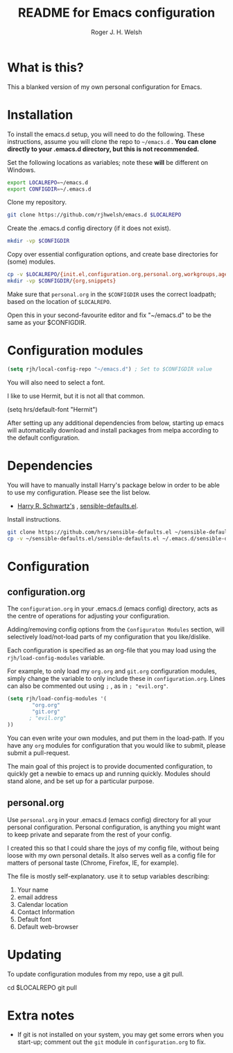 #+TITLE: README for Emacs configuration
#+AUTHOR: Roger J. H. Welsh
#+email: rjhwelsh@gmail.com

* What is this?
This a blanked version of my own personal configuration for Emacs.

* Installation
To install the emacs.d setup, you will need to do the following.
These instructions, assume you will clone the repo to =~/emacs.d= .
*You can clone directly to your .emacs.d directory, but this is not recommended.*

Set the following locations as variables; note these *will* be different on
Windows.
#+BEGIN_SRC sh
export LOCALREPO=~/emacs.d
export CONFIGDIR=~/.emacs.d
#+END_SRC

Clone my repository.
#+BEGIN_SRC sh
git clone https://github.com/rjhwelsh/emacs.d $LOCALREPO
#+END_SRC

Create the .emacs.d config directory (if it does not exist).
#+BEGIN_SRC sh
mkdir -vp $CONFIGDIR
#+END_SRC

Copy over essential configuration options, and create base directories for
(some) modules.
#+BEGIN_SRC sh
cp -v $LOCALREPO/{init.el,configuration.org,personal.org,workgroups,agenda-files} $CONFIGDIR
mkdir -vp $CONFIGDIR/{org,snippets}
#+END_SRC

Make sure that =personal.org= in the =$CONFIGDIR= uses the correct
loadpath; based on the location of =$LOCALREPO=.

Open this in your second-favourite editor and fix "~/emacs.d" to be the same as
your $CONFIGDIR.
#+BEGIN_EXAMPLE file:personal.org
* Configuration modules
#+BEGIN_SRC emacs-lisp
(setq rjh/local-config-repo "~/emacs.d") ; Set to $CONFIGDIR value
#+END_SRC
#+END_EXAMPLE

You will also need to select a font.

I like to use Hermit, but it is not all that common.

#+BEGIN_EXAMPLE file:personal.org
 (setq hrs/default-font "Hermit")
#+END_EXAMPLE

After setting up any additional dependencies from below, starting up emacs will
automatically download and install packages from melpa according to the default
configuration.

* Dependencies
You will have to manually install Harry's package below in order to be able to use my
configuration. Please see the list below.

 * [[https://github.com/hrs][Harry R. Schwartz's]] , [[https://github.com/hrs/sensible-defaults.el][sensible-defaults.el]].

Install instructions.
#+BEGIN_SRC sh
git clone https://github.com/hrs/sensible-defaults.el ~/sensible-defaults.el
cp -v ~/sensible-defaults.el/sensible-defaults.el ~/.emacs.d/sensible-defaults.el
#+END_SRC


* Configuration

** configuration.org
 The =configuration.org= in your .emacs.d (emacs config) directory, acts as the
 centre of operations for adjusting your configuration.

 Adding/removing config options from the =Configuraton Modules= section, will
 selectively load/not-load parts of my configuration that you like/dislike.

 Each configuration is specified as an org-file that you may load using the
 =rjh/load-config-modules= variable.

 For example, to only load my =org.org= and =git.org= configuration modules, simply
 change the variable to only include these in =configuration.org=.
 Lines can also be commented out using =;= , as in =; "evil.org"=.

 #+BEGIN_SRC emacs-lisp
	 (setq rjh/load-config-modules '(
			 "org.org"
			 "git.org"
			; "evil.org"
	 ))
 #+END_SRC

 You can even write your own modules, and put them in the load-path.
 If you have any =org= modules for configuration that you would like to submit,
 please submit a pull-request.

 The main goal of this project is to provide documented configuration, to quickly
 get a newbie to emacs up and running quickly. Modules should stand alone, and be
 set up for a particular purpose.

** personal.org
Use =personal.org= in your .emacs.d (emacs config) directory for all your
personal configuration. Personal configuration, is anything you might want to
keep private and separate from the rest of your config.

I created this so that I could share the joys of my config file, without being
loose with my own personal details. It also serves well as a config file for
matters of personal taste (Chrome, Firefox, IE, for example).

The file is mostly self-explanatory. use it to setup variables describing:
 1. Your name
 2. email address
 3. Calendar location
 4. Contact Information
 5. Default font
 6. Default web-browser

* Updating
To update configuration modules from my repo, use a git pull.
#+BEGIN_EXAMPLE sh
cd $LOCALREPO
git pull
#+END_EXAMPLE


* Extra notes
 * If git is not installed on your system, you may get some errors when you
   start-up; comment out the =git= module in =configuration.org= to fix.
